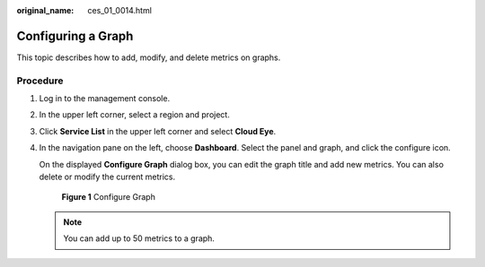 :original_name: ces_01_0014.html

.. _ces_01_0014:

Configuring a Graph
===================

This topic describes how to add, modify, and delete metrics on graphs.

Procedure
---------

#. Log in to the management console.

#. In the upper left corner, select a region and project.

#. Click **Service List** in the upper left corner and select **Cloud Eye**.

#. In the navigation pane on the left, choose **Dashboard**. Select the panel and graph, and click the configure icon.

   On the displayed **Configure Graph** dialog box, you can edit the graph title and add new metrics. You can also delete or modify the current metrics.


   .. figure:: /_static/images/en-us_image_0000001693096685.png
      :alt: **Figure 1** Configure Graph

      **Figure 1** Configure Graph

   .. note::

      You can add up to 50 metrics to a graph.
